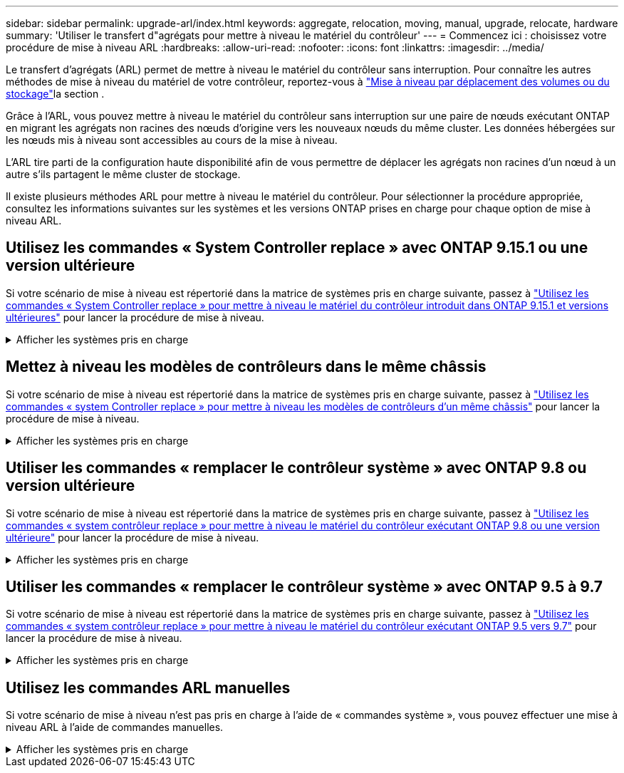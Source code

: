 ---
sidebar: sidebar 
permalink: upgrade-arl/index.html 
keywords: aggregate, relocation, moving, manual, upgrade, relocate, hardware 
summary: 'Utiliser le transfert d"agrégats pour mettre à niveau le matériel du contrôleur' 
---
= Commencez ici : choisissez votre procédure de mise à niveau ARL
:hardbreaks:
:allow-uri-read: 
:nofooter: 
:icons: font
:linkattrs: 
:imagesdir: ../media/


[role="lead"]
Le transfert d'agrégats (ARL) permet de mettre à niveau le matériel du contrôleur sans interruption. Pour connaître les autres méthodes de mise à niveau du matériel de votre contrôleur, reportez-vous à link:../upgrade/upgrade-decide-to-use-this-guide.html["Mise à niveau par déplacement des volumes ou du stockage"]la section .

Grâce à l'ARL, vous pouvez mettre à niveau le matériel du contrôleur sans interruption sur une paire de nœuds exécutant ONTAP en migrant les agrégats non racines des nœuds d'origine vers les nouveaux nœuds du même cluster. Les données hébergées sur les nœuds mis à niveau sont accessibles au cours de la mise à niveau.

L'ARL tire parti de la configuration haute disponibilité afin de vous permettre de déplacer les agrégats non racines d'un nœud à un autre s'ils partagent le même cluster de stockage.

Il existe plusieurs méthodes ARL pour mettre à niveau le matériel du contrôleur. Pour sélectionner la procédure appropriée, consultez les informations suivantes sur les systèmes et les versions ONTAP prises en charge pour chaque option de mise à niveau ARL.



== Utilisez les commandes « System Controller replace » avec ONTAP 9.15.1 ou une version ultérieure

Si votre scénario de mise à niveau est répertorié dans la matrice de systèmes pris en charge suivante, passez à link:../upgrade-arl-auto-app-9151/index.html["Utilisez les commandes « System Controller replace » pour mettre à niveau le matériel du contrôleur introduit dans ONTAP 9.15.1 et versions ultérieures"] pour lancer la procédure de mise à niveau.

.Afficher les systèmes pris en charge
[%collapsible]
====
|===
| Contrôleur existant | Remplacement du contrôleur | Pris en charge à partir de ONTAP... 


| AFF A400 | AFF A50 | 9.16.1 


| AFF A300 | AFF A50 | 9.16.1 


| AFF A220, AFF A150 | AFF A20 | 9.16.1 


| FAS8200, FAS8300, FAS9000 | FAS70, FAS90, FAS50 | 9.15.1 P3 pour FAS70, FAS90 9.16,1 P2 pour FAS50 


| FAS8700 | FAS70, FAS90 | 9.15.1P3 


| FAS9500 | FAS90 | 9.15.1P3 


| AFF A300, AFF A400, AFF A700 | AFF A70, AFF A90, AFF A1K | 9.15.1 


| AFF A900 | AFF A90, AFF A1K | 9.15.1 
|===
====


== Mettez à niveau les modèles de contrôleurs dans le même châssis

Si votre scénario de mise à niveau est répertorié dans la matrice de systèmes pris en charge suivante, passez à link:../upgrade-arl-auto-affa900/index.html["Utilisez les commandes « system Controller replace » pour mettre à niveau les modèles de contrôleurs d'un même châssis"] pour lancer la procédure de mise à niveau.

.Afficher les systèmes pris en charge
[%collapsible]
====
[cols="20,20,40"]
|===
| Ancien système | Système de remplacement | Versions de ONTAP prises en charge 


| AFF C250 | AFF C30, AFF C60 | 9.16.1 et versions ultérieures 


| AFF A250 | AFF A50, AFF A30 | 9.16.1 et versions ultérieures 


| AFF C800 | AFF C80 | 9.16.1 et versions ultérieures 


| AFF A800 | AFF A70 ou AFF A90 | 9.15.1 et versions ultérieures 


| AFF A220 configuré en tant que baie 100 % SAN (ASA) | ASA A150 | 9.13.1P1 et versions ultérieures 


| AVEC AFF A220 | AFF A150 | 9.10.1P15, 9.11.1P11, 9.12.1P5 et versions ultérieures 


| Solution AFF A200 | AFF A150  a| 
9.10.1P15, 9.11.1P11 et versions ultérieures

*Remarque* : AFF A200 ne prend pas en charge les versions ONTAP ultérieures à 9.11.1.



| Baie AFF C190 | AFF A150 | 9.10.1P15, 9.11.1P11, 9.12.1P5 et versions ultérieures 


| FAS2620 | FAS2820  a| 
9.11.1P7 ou versions ultérieures de correctifs (FAS2620)

*Remarque* : FAS2620 ne prend pas en charge les versions ONTAP ultérieures à 9.11.1.

9.13.1 et versions ultérieures (FAS2820)



| FAS2720 | FAS2820 | 9.13.1 et versions ultérieures 


| AFF A700 configuré en tant que ASA | ASA A900 | 9.13.1P1 et versions ultérieures 


| AFF A700 | AFF A900 | 9.10.1P10, 9.11.1P6 et versions ultérieures 


| FAS9000 | FAS9500 | 9.10.1P10, 9.11.1P6 et versions ultérieures 
|===
====


== Utiliser les commandes « remplacer le contrôleur système » avec ONTAP 9.8 ou version ultérieure

Si votre scénario de mise à niveau est répertorié dans la matrice de systèmes pris en charge suivante, passez à link:../upgrade-arl-auto-app/index.html["Utilisez les commandes « system contrôleur replace » pour mettre à niveau le matériel du contrôleur exécutant ONTAP 9.8 ou une version ultérieure"] pour lancer la procédure de mise à niveau.

.Afficher les systèmes pris en charge
[%collapsible]
====
|===
| Ancien contrôleur | Remplacement du contrôleur 


| FAS8020, FAS8040, FAS8060, FAS8080 | FAS8200, FAS8300, FAS8700, FAS9000 


| FAS8060, FAS8080 | FAS9500 


| AFF8020, AFF8040, AFF8060, AFF8080 | AFF A300, AFF A400, AFF A700, AFF A800 


| AFF8060, AFF8080 | AFF A900 


| FAS8200 | FAS8300, FAS8700, FAS9000, FAS9500 


| FAS8300, FAS8700, FAS9000 | FAS9500 


| AFF A300 | AFF A400, AFF A700, AFF A800, AFF A900 


| AFF A320 | AFF A400 


| AFF A400, AFF A700 | AFF A900 
|===
====


== Utiliser les commandes « remplacer le contrôleur système » avec ONTAP 9.5 à 9.7

Si votre scénario de mise à niveau est répertorié dans la matrice de systèmes pris en charge suivante, passez à link:../upgrade-arl-auto/index.html["Utilisez les commandes « system contrôleur replace » pour mettre à niveau le matériel du contrôleur exécutant ONTAP 9.5 vers 9.7"] pour lancer la procédure de mise à niveau.

.Afficher les systèmes pris en charge
[%collapsible]
====
[cols="50,50"]
|===
| Ancien contrôleur | Remplacement du contrôleur 


| FAS8020, FAS8040, FAS8060, FAS8080 | FAS8200, FAS8300, FAS8700, FAS9000 


| AFF8020, AFF8040, AFF8060, AFF8080 | AFF A300, AFF A400, AFF A700, AFF A800 


| FAS8200 | FAS8700, FAS9000, FAS8300 


| AFF A300 | AFF A700, AFF A800, AFF A400 
|===
====


== Utilisez les commandes ARL manuelles

Si votre scénario de mise à niveau n'est pas pris en charge à l'aide de « commandes système », vous pouvez effectuer une mise à niveau ARL à l'aide de commandes manuelles.

.Afficher les systèmes pris en charge
[%collapsible]
====
[role="tabbed-block"]
=====
.ONTAP 9.8 ou version ultérieure
--
Les mises à niveau manuelles ARL sont prises en charge pour les systèmes suivants exécutant ONTAP 9.8 et versions ultérieures :

* Du système FAS au système FAS
* Du système AFF au système AFF
+
Vous pouvez uniquement mettre à niveau vers un système de remplacement de la même série :

+
** Du système AFF A-Series au système AFF A-Series
** Du système AFF C-Series au système AFF C-Series


* Du système ASA au système ASA
+

NOTE: Les mises à niveau ASA vers un système de remplacement ASA r2 ne sont pas prises en charge. Pour plus d'informations sur la migration des données de ASA vers ASA r2, reportez-vous à link:https://docs.netapp.com/us-en/asa-r2/install-setup/set-up-data-access.html["Activez l'accès aux données depuis des hôtes SAN vers votre système de stockage ASA r2"^]la section .

+
Vous pouvez uniquement mettre à niveau vers un système de remplacement de la même série :

+
** Du système ASA A-Series au système ASA A-Series
** Du système ASA C-Series au système ASA C-Series




link:../upgrade-arl-manual-app/index.html["Mettez manuellement à niveau le matériel du contrôleur sous ONTAP 9.8 ou une version ultérieure"]

--
.ONTAP 9.7 ou version antérieure
--
Les mises à niveau manuelles ARL sont prises en charge pour les systèmes suivants exécutant ONTAP 9.7 et versions antérieures :

* Du système FAS au système FAS
* Du système AFF au système AFF


link:../upgrade-arl-manual/index.html["Mettez à niveau manuellement le matériel du contrôleur en exécutant ONTAP 9.7 ou une version antérieure"]

--
=====
====